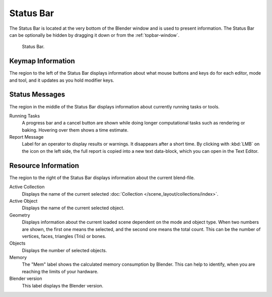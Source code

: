 
**********
Status Bar
**********

The Status Bar is located at the very bottom of the Blender window and is used to present information.
The Status Bar can be optionally be hidden by dragging it down or from the :ref:`topbar-window`.

.. figure:: /images/interface_window-system_status-bar.png

   Status Bar.


Keymap Information
==================

The region to the left of the Status Bar displays information about what mouse buttons
and keys do for each editor, mode and tool, and it updates as you hold modifier keys.


Status Messages
===============

The region in the middle of the Status Bar displays information about currently running tasks or tools.

Running Tasks
   A progress bar and a cancel button are shown while doing longer computational tasks such as rendering or baking.
   Hovering over them shows a time estimate.
Report Message
   Label for an operator to display results or warnings. It disappears after a short time.
   By clicking with :kbd:`LMB` on the icon on the left side,
   the full report is copied into a new text data-block, which you can open in the Text Editor.


Resource Information
====================

The region to the right of the Status Bar displays information about the current blend-file.

Active Collection
   Displays the name of the current selected :doc:`Collection </scene_layout/collections/index>`.
Active Object
   Displays the name of the current selected object.
Geometry
   Displays information about the current loaded scene dependent on the mode and object type.
   When two numbers are shown, the first one means the selected, and the second one means the total count.
   This can be the number of vertices, faces, triangles (Tris) or bones.
Objects
   Displays the number of selected objects.
Memory
   The "Mem" label shows the calculated memory consumption by Blender.
   This can help to identify, when you are reaching the limits of your hardware.
Blender version
   This label displays the Blender version.
